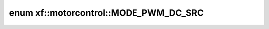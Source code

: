 .. index:: pair: enum; xf::motorcontrol::MODE_PWM_DC_SRC
.. _doxid-namespacexf_1_1motorcontrol_1ab18276cfb91c602071f7d3273032dd63:
.. _cid-xf::motorcontrol::mode_pwm_dc_src:

enum xf::motorcontrol::MODE_PWM_DC_SRC
======================================





.. _doxid-namespacexf_1_1motorcontrol_1ab18276cfb91c602071f7d3273032dd63a4296b78145912eead4fd43a4da519229:
.. _cid-xf::motorcontrol::mode_pwm_dc_src::dc_src_adc:
.. _doxid-namespacexf_1_1motorcontrol_1ab18276cfb91c602071f7d3273032dd63a9123e81788c7d66777d35f655e5058d4:
.. _cid-xf::motorcontrol::mode_pwm_dc_src::dc_src_ref:
.. ref-code-block:: cpp
	:class: overview-code-block

	// enum values

	DC_SRC_ADC = 0
	DC_SRC_REF 

